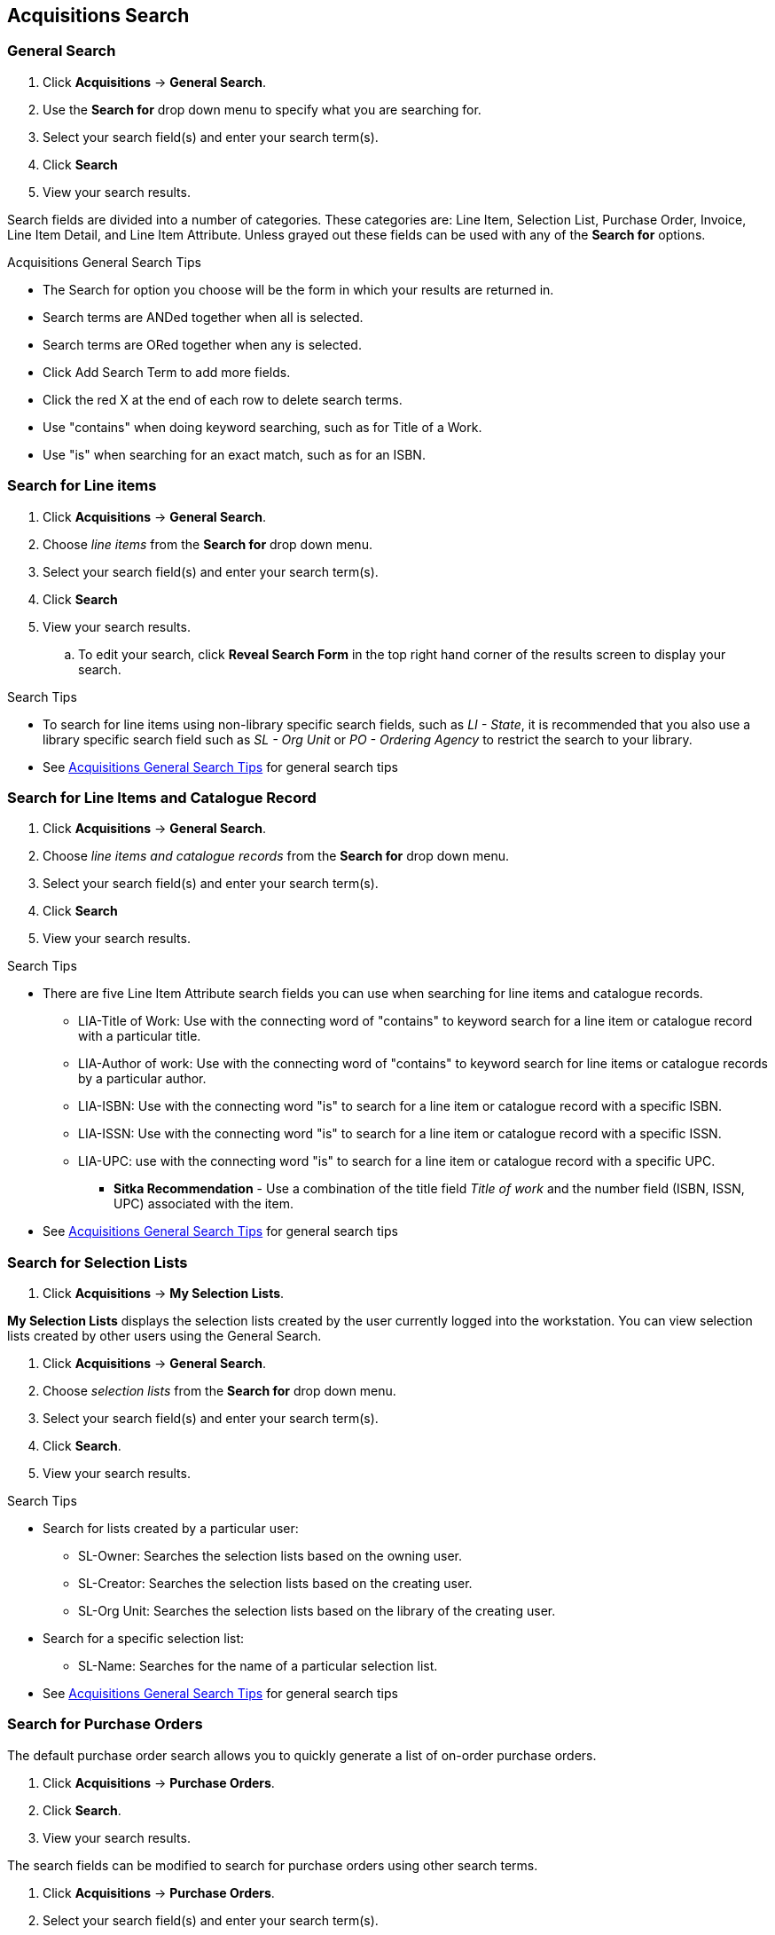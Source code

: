Acquisitions Search
-------------------

General Search
~~~~~~~~~~~~~~

. Click *Acquisitions* -> *General Search*.
. Use the *Search for* drop down menu to specify what you are searching for.
. Select your search field(s) and enter your search term(s).
. Click *Search*
. View your search results.

Search fields are divided into a number of categories. These categories are: Line Item, Selection List, Purchase Order, Invoice, Line Item Detail, and Line Item Attribute. Unless grayed out these fields can be used with any of the *Search for* options.

[[acquisitions-general-search-tips]]
.Acquisitions General Search Tips
* The Search for option you choose will be the form in which your results are returned in.
* Search terms are ANDed together when all is selected.
* Search terms are ORed together when any is selected.
* Click Add Search Term to add more fields.
* Click the red X at the end of each row to delete search terms.
* Use "contains" when doing keyword searching, such as for Title of a Work.
* Use "is" when searching for an exact match, such as for an ISBN.

Search for Line items
~~~~~~~~~~~~~~~~~~~~~

. Click *Acquisitions* -> *General Search*.
. Choose _line items_ from the *Search for* drop down menu.
. Select your search field(s) and enter your search term(s).
. Click *Search*
. View your search results.
.. To edit your search, click *Reveal Search Form* in the top right hand corner of the results screen to display your search.

.Search Tips
* To search for line items using non-library specific search fields, such as _LI - State_, it is recommended that you also use a library specific search field such as _SL - Org Unit_ or _PO - Ordering Agency_ to restrict the search to your library.
* See xref:acquisitions-general-search-tips[] for general search tips

Search for Line Items and Catalogue Record
~~~~~~~~~~~~~~~~~~~~~~~~~~~~~~~~~~~~~~~~~~

. Click *Acquisitions* -> *General Search*.
. Choose _line items and catalogue records_ from the *Search for* drop down menu.
. Select your search field(s) and enter your search term(s).
. Click *Search*
. View your search results.

.Search Tips
* There are five Line Item Attribute search fields you can use when searching for line items and catalogue records.
** LIA-Title of Work: Use with the connecting word of "contains" to keyword search for a line item or catalogue record with a particular title.
** LIA-Author of work: Use with the connecting word of "contains" to keyword search for line items or catalogue records by a particular author.
** LIA-ISBN: Use with the connecting word "is" to search for a line item or catalogue record with a specific ISBN.
** LIA-ISSN: Use with the connecting word "is" to search for a line item or catalogue record with a specific ISSN.
** LIA-UPC: use with the connecting word "is" to search for a line item or catalogue record with a specific UPC.
*** *Sitka Recommendation* - Use a combination of the title field _Title of work_ and the number field (ISBN, ISSN, UPC) associated with the item.
* See xref:acquisitions-general-search-tips[] for general search tips

Search for Selection Lists
~~~~~~~~~~~~~~~~~~~~~~~~~~

. Click *Acquisitions* -> *My Selection Lists*.

*My Selection Lists* displays the selection lists created by the user currently logged into the workstation. You can view selection lists created by other users using the General Search.

. Click *Acquisitions* -> *General Search*.
. Choose _selection lists_ from the *Search for* drop down menu.
. Select your search field(s) and enter your search term(s).
. Click *Search*.
. View your search results.

.Search Tips
* Search for lists created by a particular user:
** SL-Owner: Searches the selection lists based on the owning user.
** SL-Creator: Searches the selection lists based on the creating user.
** SL-Org Unit: Searches the selection lists based on the library of the creating user.
* Search for a specific selection list:
** SL-Name: Searches for the name of a particular selection list.
* See xref:acquisitions-general-search-tips[] for general search tips

Search for Purchase Orders
~~~~~~~~~~~~~~~~~~~~~~~~~~

The default purchase order search allows you to quickly generate a list of on-order purchase orders.

. Click *Acquisitions* -> *Purchase Orders*.
. Click *Search*.
. View your search results.

The search fields can be modified to search for purchase orders using other search terms.

. Click *Acquisitions* -> *Purchase Orders*.
. Select your search field(s) and enter your search term(s).
. Click *Search*.
. View your search results.

.Search Tips
* Search for new pending purchase orders, simply replace *PO - State* _on-order_ with *PO - State* is _pending_.
* By default the *PO-Ordering Agency* is the workstation the user is logged in at. Multi-branch systems with centralized ordering will need to update this field to the system level org unit code.
* Use the Purchase Order search fields to modify your search as needed.
* See xref:acquisitions-general-search-tips[] for general search tips

Search for Invoices
~~~~~~~~~~~~~~~~~~~

The default invoice search allows you to quickly generate a list of open invoices created by your ordering agency.

. Click *Acquisitions* -> *Open Invoices*.
. Click *Search*.
. View your search results.

The search fields can be modified to search for invoices using other search terms.

.Search Tips
* Search for closed invoices by checking the box adjacent to the *I-Complete* search field.
* By default the I-Receiver is the workstation the user is logged in at. Multi-branch systems with centralized ordering will need to update this field to the system level org unit code.
* Use the Invoice search fields to modify your search as needed.
* See xref:acquisitions-general-search-tips[] for general search tips
